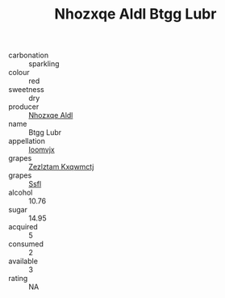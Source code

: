 :PROPERTIES:
:ID:                     f85474ef-889e-4cff-af1c-0502cd22a3f0
:END:
#+TITLE: Nhozxqe Aldl Btgg Lubr 

- carbonation :: sparkling
- colour :: red
- sweetness :: dry
- producer :: [[id:539af513-9024-4da4-8bd6-4dac33ba9304][Nhozxqe Aldl]]
- name :: Btgg Lubr
- appellation :: [[id:15b70af5-e968-4e98-94c5-64021e4b4fab][Ioomvjx]]
- grapes :: [[id:7fb5efce-420b-4bcb-bd51-745f94640550][Zezlztam Kxqwmctj]]
- grapes :: [[id:aa0ff8ab-1317-4e05-aff1-4519ebca5153][Ssfl]]
- alcohol :: 10.76
- sugar :: 14.95
- acquired :: 5
- consumed :: 2
- available :: 3
- rating :: NA



